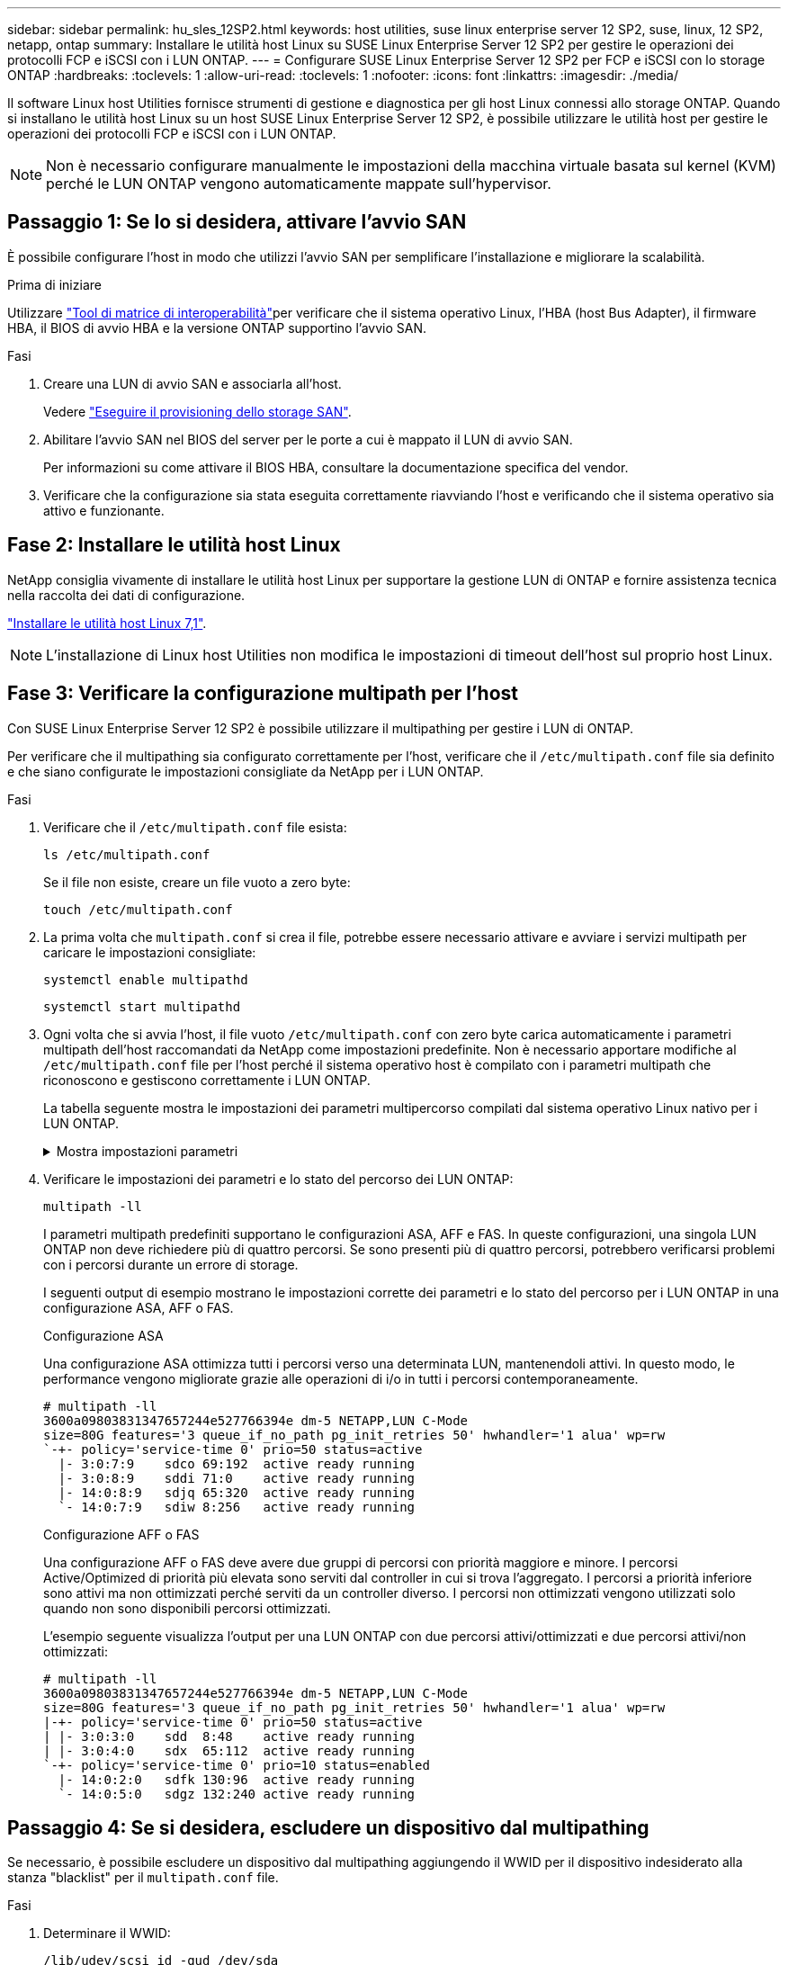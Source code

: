 ---
sidebar: sidebar 
permalink: hu_sles_12SP2.html 
keywords: host utilities, suse linux enterprise server 12 SP2, suse, linux, 12 SP2, netapp, ontap 
summary: Installare le utilità host Linux su SUSE Linux Enterprise Server 12 SP2 per gestire le operazioni dei protocolli FCP e iSCSI con i LUN ONTAP. 
---
= Configurare SUSE Linux Enterprise Server 12 SP2 per FCP e iSCSI con lo storage ONTAP
:hardbreaks:
:toclevels: 1
:allow-uri-read: 
:toclevels: 1
:nofooter: 
:icons: font
:linkattrs: 
:imagesdir: ./media/


[role="lead"]
Il software Linux host Utilities fornisce strumenti di gestione e diagnostica per gli host Linux connessi allo storage ONTAP. Quando si installano le utilità host Linux su un host SUSE Linux Enterprise Server 12 SP2, è possibile utilizzare le utilità host per gestire le operazioni dei protocolli FCP e iSCSI con i LUN ONTAP.


NOTE: Non è necessario configurare manualmente le impostazioni della macchina virtuale basata sul kernel (KVM) perché le LUN ONTAP vengono automaticamente mappate sull'hypervisor.



== Passaggio 1: Se lo si desidera, attivare l'avvio SAN

È possibile configurare l'host in modo che utilizzi l'avvio SAN per semplificare l'installazione e migliorare la scalabilità.

.Prima di iniziare
Utilizzare link:https://mysupport.netapp.com/matrix/#welcome["Tool di matrice di interoperabilità"^]per verificare che il sistema operativo Linux, l'HBA (host Bus Adapter), il firmware HBA, il BIOS di avvio HBA e la versione ONTAP supportino l'avvio SAN.

.Fasi
. Creare una LUN di avvio SAN e associarla all'host.
+
Vedere https://docs.netapp.com/us-en/ontap/san-admin/provision-storage.html["Eseguire il provisioning dello storage SAN"^].

. Abilitare l'avvio SAN nel BIOS del server per le porte a cui è mappato il LUN di avvio SAN.
+
Per informazioni su come attivare il BIOS HBA, consultare la documentazione specifica del vendor.

. Verificare che la configurazione sia stata eseguita correttamente riavviando l'host e verificando che il sistema operativo sia attivo e funzionante.




== Fase 2: Installare le utilità host Linux

NetApp consiglia vivamente di installare le utilità host Linux per supportare la gestione LUN di ONTAP e fornire assistenza tecnica nella raccolta dei dati di configurazione.

link:hu_luhu_71.html["Installare le utilità host Linux 7,1"].


NOTE: L'installazione di Linux host Utilities non modifica le impostazioni di timeout dell'host sul proprio host Linux.



== Fase 3: Verificare la configurazione multipath per l'host

Con SUSE Linux Enterprise Server 12 SP2 è possibile utilizzare il multipathing per gestire i LUN di ONTAP.

Per verificare che il multipathing sia configurato correttamente per l'host, verificare che il `/etc/multipath.conf` file sia definito e che siano configurate le impostazioni consigliate da NetApp per i LUN ONTAP.

.Fasi
. Verificare che il `/etc/multipath.conf` file esista:
+
[source, cli]
----
ls /etc/multipath.conf
----
+
Se il file non esiste, creare un file vuoto a zero byte:

+
[source, cli]
----
touch /etc/multipath.conf
----
. La prima volta che `multipath.conf` si crea il file, potrebbe essere necessario attivare e avviare i servizi multipath per caricare le impostazioni consigliate:
+
[source, cli]
----
systemctl enable multipathd
----
+
[source, cli]
----
systemctl start multipathd
----
. Ogni volta che si avvia l'host, il file vuoto `/etc/multipath.conf` con zero byte carica automaticamente i parametri multipath dell'host raccomandati da NetApp come impostazioni predefinite. Non è necessario apportare modifiche al `/etc/multipath.conf` file per l'host perché il sistema operativo host è compilato con i parametri multipath che riconoscono e gestiscono correttamente i LUN ONTAP.
+
La tabella seguente mostra le impostazioni dei parametri multipercorso compilati dal sistema operativo Linux nativo per i LUN ONTAP.

+
.Mostra impostazioni parametri
[%collapsible]
====
[cols="2"]
|===
| Parametro | Impostazione 


| detect_prio | sì 


| dev_loss_tmo | "infinito" 


| failback | immediato 


| fast_io_fail_tmo | 5 


| caratteristiche | "2 pg_init_retries 50" 


| flush_on_last_del | "sì" 


| gestore_hardware | "0" 


| no_path_retry | coda 


| path_checker | "a" 


| policy_di_raggruppamento_percorsi | "group_by_prio" 


| path_selector | "tempo di servizio 0" 


| intervallo_polling | 5 


| prio | "ONTAP" 


| prodotto | LUN.* 


| retain_attached_hw_handler | sì 


| peso_rr | "uniforme" 


| user_friendly_names | no 


| vendor | NETAPP 
|===
====
. Verificare le impostazioni dei parametri e lo stato del percorso dei LUN ONTAP:
+
[source, cli]
----
multipath -ll
----
+
I parametri multipath predefiniti supportano le configurazioni ASA, AFF e FAS. In queste configurazioni, una singola LUN ONTAP non deve richiedere più di quattro percorsi. Se sono presenti più di quattro percorsi, potrebbero verificarsi problemi con i percorsi durante un errore di storage.

+
I seguenti output di esempio mostrano le impostazioni corrette dei parametri e lo stato del percorso per i LUN ONTAP in una configurazione ASA, AFF o FAS.

+
[role="tabbed-block"]
====
.Configurazione ASA
--
Una configurazione ASA ottimizza tutti i percorsi verso una determinata LUN, mantenendoli attivi. In questo modo, le performance vengono migliorate grazie alle operazioni di i/o in tutti i percorsi contemporaneamente.

[listing]
----
# multipath -ll
3600a09803831347657244e527766394e dm-5 NETAPP,LUN C-Mode
size=80G features='3 queue_if_no_path pg_init_retries 50' hwhandler='1 alua' wp=rw
`-+- policy='service-time 0' prio=50 status=active
  |- 3:0:7:9    sdco 69:192  active ready running
  |- 3:0:8:9    sddi 71:0    active ready running
  |- 14:0:8:9   sdjq 65:320  active ready running
  `- 14:0:7:9   sdiw 8:256   active ready running
----
--
.Configurazione AFF o FAS
--
Una configurazione AFF o FAS deve avere due gruppi di percorsi con priorità maggiore e minore. I percorsi Active/Optimized di priorità più elevata sono serviti dal controller in cui si trova l'aggregato. I percorsi a priorità inferiore sono attivi ma non ottimizzati perché serviti da un controller diverso. I percorsi non ottimizzati vengono utilizzati solo quando non sono disponibili percorsi ottimizzati.

L'esempio seguente visualizza l'output per una LUN ONTAP con due percorsi attivi/ottimizzati e due percorsi attivi/non ottimizzati:

[listing]
----
# multipath -ll
3600a09803831347657244e527766394e dm-5 NETAPP,LUN C-Mode
size=80G features='3 queue_if_no_path pg_init_retries 50' hwhandler='1 alua' wp=rw
|-+- policy='service-time 0' prio=50 status=active
| |- 3:0:3:0    sdd  8:48    active ready running
| |- 3:0:4:0    sdx  65:112  active ready running
`-+- policy='service-time 0' prio=10 status=enabled
  |- 14:0:2:0   sdfk 130:96  active ready running
  `- 14:0:5:0   sdgz 132:240 active ready running
----
--
====




== Passaggio 4: Se si desidera, escludere un dispositivo dal multipathing

Se necessario, è possibile escludere un dispositivo dal multipathing aggiungendo il WWID per il dispositivo indesiderato alla stanza "blacklist" per il `multipath.conf` file.

.Fasi
. Determinare il WWID:
+
[source, cli]
----
/lib/udev/scsi_id -gud /dev/sda
----
+
"sda" è il disco SCSI locale che si desidera aggiungere alla blacklist.

+
Un esempio di WWID è `360030057024d0730239134810c0cb833`.

. Aggiungere il WWID alla "blacklist" stanza:
+
[listing]
----
blacklist {
	     wwid   360030057024d0730239134810c0cb833
        devnode "^(ram|raw|loop|fd|md|dm-|sr|scd|st)[0-9]*"
        devnode "^hd[a-z]"
        devnode "^cciss.*"
}
----




== Passaggio 5: Personalizzare i parametri multipath per i LUN ONTAP

Se l'host è connesso a LUN di altri fornitori e le impostazioni dei parametri multipath vengono sovrascritte, è necessario correggerle aggiungendo più avanti nel `multipath.conf` file che si applicano specificamente ai LUN di ONTAP. In caso contrario, i LUN di ONTAP potrebbero non funzionare come previsto.

Controllare il file, in particolare nella sezione dei valori predefiniti, per verificare `/etc/multipath.conf` le impostazioni che potrebbero sovrascrivere <<multipath-parameter-settings,impostazioni predefinite per i parametri multipath>>.


CAUTION: Non sovrascrivere le impostazioni dei parametri consigliate per i LUN ONTAP. Queste impostazioni sono necessarie per ottenere prestazioni ottimali della configurazione host. Per ulteriori informazioni, contattare l'assistenza NetApp, il fornitore del sistema operativo o entrambi.

Nell'esempio seguente viene illustrato come correggere un valore predefinito sovrascritto. In questo esempio, il `multipath.conf` file definisce i valori per `path_checker` e `no_path_retry` che non sono compatibili con i LUN ONTAP e non è possibile rimuovere questi parametri perché gli array di storage ONTAP sono ancora collegati all'host. È invece possibile correggere i valori per `path_checker` e `no_path_retry` aggiungendo una stanza di dispositivo al `multipath.conf` file che si applica specificamente ai LUN di ONTAP.

[listing, subs="+quotes"]
----
defaults {
   path_checker      *readsector0*
   no_path_retry     *fail*
}

devices {
   device {
      vendor          "NETAPP"
      product         "LUN.*"
      no_path_retry   *queue*
      path_checker    *tur*
   }
}
----


== Fase 6: Esaminare i problemi noti

Non ci sono problemi noti.



== Quali sono le prossime novità?

* link:hu_luhu_71_cmd.html["Informazioni sull'utilizzo dello strumento Linux host Utilities"].
* Informazioni sul mirroring ASM.
+
Il mirroring ASM (Automatic Storage Management) potrebbe richiedere modifiche alle impostazioni del multipath Linux per consentire ad ASM di riconoscere un problema e passare a un gruppo di guasti alternativo. La maggior parte delle configurazioni ASM su ONTAP utilizza la ridondanza esterna, il che significa che la protezione dei dati viene fornita dall'array esterno e ASM non esegue il mirroring dei dati. Alcuni siti utilizzano ASM con ridondanza normale per fornire il mirroring bidirezionale, in genere su siti diversi. Per ulteriori informazioni, vederelink:https://docs.netapp.com/us-en/ontap-apps-dbs/oracle/oracle-overview.html["Database Oracle su ONTAP"^].


